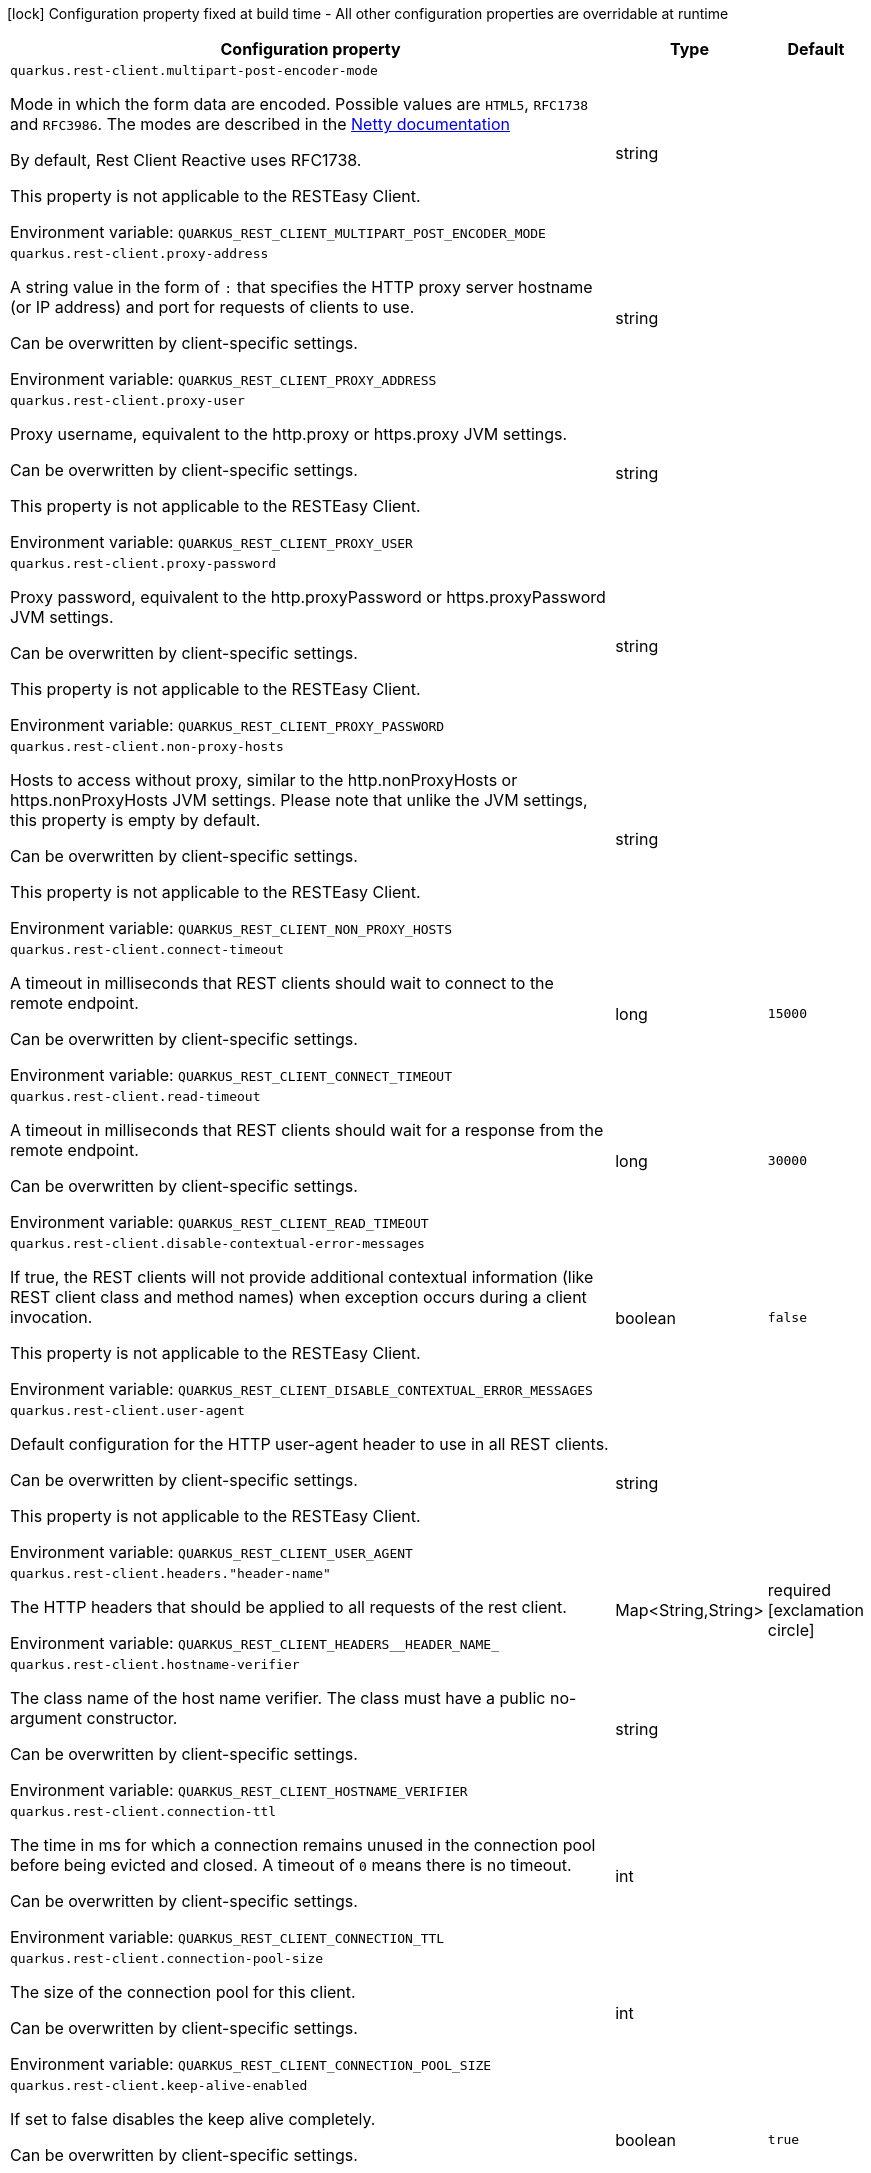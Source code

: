 :summaryTableId: quarkus-rest-client-config_quarkus-rest-client
[.configuration-legend]
icon:lock[title=Fixed at build time] Configuration property fixed at build time - All other configuration properties are overridable at runtime
[.configuration-reference.searchable, cols="80,.^10,.^10"]
|===

h|[.header-title]##Configuration property##
h|Type
h|Default

a| [[quarkus-rest-client-config_quarkus-rest-client-multipart-post-encoder-mode]] [.property-path]##`quarkus.rest-client.multipart-post-encoder-mode`##

[.description]
--
Mode in which the form data are encoded. Possible values are `HTML5`, `RFC1738` and `RFC3986`. The modes are described in the link:https://netty.io/4.1/api/io/netty/handler/codec/http/multipart/HttpPostRequestEncoder.EncoderMode.html[Netty documentation]

By default, Rest Client Reactive uses RFC1738.

This property is not applicable to the RESTEasy Client.


ifdef::add-copy-button-to-env-var[]
Environment variable: env_var_with_copy_button:+++QUARKUS_REST_CLIENT_MULTIPART_POST_ENCODER_MODE+++[]
endif::add-copy-button-to-env-var[]
ifndef::add-copy-button-to-env-var[]
Environment variable: `+++QUARKUS_REST_CLIENT_MULTIPART_POST_ENCODER_MODE+++`
endif::add-copy-button-to-env-var[]
--
|string
|

a| [[quarkus-rest-client-config_quarkus-rest-client-proxy-address]] [.property-path]##`quarkus.rest-client.proxy-address`##

[.description]
--
A string value in the form of `:` that specifies the HTTP proxy server hostname (or IP address) and port for requests of clients to use.

Can be overwritten by client-specific settings.


ifdef::add-copy-button-to-env-var[]
Environment variable: env_var_with_copy_button:+++QUARKUS_REST_CLIENT_PROXY_ADDRESS+++[]
endif::add-copy-button-to-env-var[]
ifndef::add-copy-button-to-env-var[]
Environment variable: `+++QUARKUS_REST_CLIENT_PROXY_ADDRESS+++`
endif::add-copy-button-to-env-var[]
--
|string
|

a| [[quarkus-rest-client-config_quarkus-rest-client-proxy-user]] [.property-path]##`quarkus.rest-client.proxy-user`##

[.description]
--
Proxy username, equivalent to the http.proxy or https.proxy JVM settings.

Can be overwritten by client-specific settings.

This property is not applicable to the RESTEasy Client.


ifdef::add-copy-button-to-env-var[]
Environment variable: env_var_with_copy_button:+++QUARKUS_REST_CLIENT_PROXY_USER+++[]
endif::add-copy-button-to-env-var[]
ifndef::add-copy-button-to-env-var[]
Environment variable: `+++QUARKUS_REST_CLIENT_PROXY_USER+++`
endif::add-copy-button-to-env-var[]
--
|string
|

a| [[quarkus-rest-client-config_quarkus-rest-client-proxy-password]] [.property-path]##`quarkus.rest-client.proxy-password`##

[.description]
--
Proxy password, equivalent to the http.proxyPassword or https.proxyPassword JVM settings.

Can be overwritten by client-specific settings.

This property is not applicable to the RESTEasy Client.


ifdef::add-copy-button-to-env-var[]
Environment variable: env_var_with_copy_button:+++QUARKUS_REST_CLIENT_PROXY_PASSWORD+++[]
endif::add-copy-button-to-env-var[]
ifndef::add-copy-button-to-env-var[]
Environment variable: `+++QUARKUS_REST_CLIENT_PROXY_PASSWORD+++`
endif::add-copy-button-to-env-var[]
--
|string
|

a| [[quarkus-rest-client-config_quarkus-rest-client-non-proxy-hosts]] [.property-path]##`quarkus.rest-client.non-proxy-hosts`##

[.description]
--
Hosts to access without proxy, similar to the http.nonProxyHosts or https.nonProxyHosts JVM settings. Please note that unlike the JVM settings, this property is empty by default.

Can be overwritten by client-specific settings.

This property is not applicable to the RESTEasy Client.


ifdef::add-copy-button-to-env-var[]
Environment variable: env_var_with_copy_button:+++QUARKUS_REST_CLIENT_NON_PROXY_HOSTS+++[]
endif::add-copy-button-to-env-var[]
ifndef::add-copy-button-to-env-var[]
Environment variable: `+++QUARKUS_REST_CLIENT_NON_PROXY_HOSTS+++`
endif::add-copy-button-to-env-var[]
--
|string
|

a| [[quarkus-rest-client-config_quarkus-rest-client-connect-timeout]] [.property-path]##`quarkus.rest-client.connect-timeout`##

[.description]
--
A timeout in milliseconds that REST clients should wait to connect to the remote endpoint.

Can be overwritten by client-specific settings.


ifdef::add-copy-button-to-env-var[]
Environment variable: env_var_with_copy_button:+++QUARKUS_REST_CLIENT_CONNECT_TIMEOUT+++[]
endif::add-copy-button-to-env-var[]
ifndef::add-copy-button-to-env-var[]
Environment variable: `+++QUARKUS_REST_CLIENT_CONNECT_TIMEOUT+++`
endif::add-copy-button-to-env-var[]
--
|long
|`15000`

a| [[quarkus-rest-client-config_quarkus-rest-client-read-timeout]] [.property-path]##`quarkus.rest-client.read-timeout`##

[.description]
--
A timeout in milliseconds that REST clients should wait for a response from the remote endpoint.

Can be overwritten by client-specific settings.


ifdef::add-copy-button-to-env-var[]
Environment variable: env_var_with_copy_button:+++QUARKUS_REST_CLIENT_READ_TIMEOUT+++[]
endif::add-copy-button-to-env-var[]
ifndef::add-copy-button-to-env-var[]
Environment variable: `+++QUARKUS_REST_CLIENT_READ_TIMEOUT+++`
endif::add-copy-button-to-env-var[]
--
|long
|`30000`

a| [[quarkus-rest-client-config_quarkus-rest-client-disable-contextual-error-messages]] [.property-path]##`quarkus.rest-client.disable-contextual-error-messages`##

[.description]
--
If true, the REST clients will not provide additional contextual information (like REST client class and method names) when exception occurs during a client invocation.

This property is not applicable to the RESTEasy Client.


ifdef::add-copy-button-to-env-var[]
Environment variable: env_var_with_copy_button:+++QUARKUS_REST_CLIENT_DISABLE_CONTEXTUAL_ERROR_MESSAGES+++[]
endif::add-copy-button-to-env-var[]
ifndef::add-copy-button-to-env-var[]
Environment variable: `+++QUARKUS_REST_CLIENT_DISABLE_CONTEXTUAL_ERROR_MESSAGES+++`
endif::add-copy-button-to-env-var[]
--
|boolean
|`false`

a| [[quarkus-rest-client-config_quarkus-rest-client-user-agent]] [.property-path]##`quarkus.rest-client.user-agent`##

[.description]
--
Default configuration for the HTTP user-agent header to use in all REST clients.

Can be overwritten by client-specific settings.

This property is not applicable to the RESTEasy Client.


ifdef::add-copy-button-to-env-var[]
Environment variable: env_var_with_copy_button:+++QUARKUS_REST_CLIENT_USER_AGENT+++[]
endif::add-copy-button-to-env-var[]
ifndef::add-copy-button-to-env-var[]
Environment variable: `+++QUARKUS_REST_CLIENT_USER_AGENT+++`
endif::add-copy-button-to-env-var[]
--
|string
|

a| [[quarkus-rest-client-config_quarkus-rest-client-headers-header-name]] [.property-path]##`quarkus.rest-client.headers."header-name"`##

[.description]
--
The HTTP headers that should be applied to all requests of the rest client.


ifdef::add-copy-button-to-env-var[]
Environment variable: env_var_with_copy_button:+++QUARKUS_REST_CLIENT_HEADERS__HEADER_NAME_+++[]
endif::add-copy-button-to-env-var[]
ifndef::add-copy-button-to-env-var[]
Environment variable: `+++QUARKUS_REST_CLIENT_HEADERS__HEADER_NAME_+++`
endif::add-copy-button-to-env-var[]
--
|Map<String,String>
|required icon:exclamation-circle[title=Configuration property is required]

a| [[quarkus-rest-client-config_quarkus-rest-client-hostname-verifier]] [.property-path]##`quarkus.rest-client.hostname-verifier`##

[.description]
--
The class name of the host name verifier. The class must have a public no-argument constructor.

Can be overwritten by client-specific settings.


ifdef::add-copy-button-to-env-var[]
Environment variable: env_var_with_copy_button:+++QUARKUS_REST_CLIENT_HOSTNAME_VERIFIER+++[]
endif::add-copy-button-to-env-var[]
ifndef::add-copy-button-to-env-var[]
Environment variable: `+++QUARKUS_REST_CLIENT_HOSTNAME_VERIFIER+++`
endif::add-copy-button-to-env-var[]
--
|string
|

a| [[quarkus-rest-client-config_quarkus-rest-client-connection-ttl]] [.property-path]##`quarkus.rest-client.connection-ttl`##

[.description]
--
The time in ms for which a connection remains unused in the connection pool before being evicted and closed. A timeout of `0` means there is no timeout.

Can be overwritten by client-specific settings.


ifdef::add-copy-button-to-env-var[]
Environment variable: env_var_with_copy_button:+++QUARKUS_REST_CLIENT_CONNECTION_TTL+++[]
endif::add-copy-button-to-env-var[]
ifndef::add-copy-button-to-env-var[]
Environment variable: `+++QUARKUS_REST_CLIENT_CONNECTION_TTL+++`
endif::add-copy-button-to-env-var[]
--
|int
|

a| [[quarkus-rest-client-config_quarkus-rest-client-connection-pool-size]] [.property-path]##`quarkus.rest-client.connection-pool-size`##

[.description]
--
The size of the connection pool for this client.

Can be overwritten by client-specific settings.


ifdef::add-copy-button-to-env-var[]
Environment variable: env_var_with_copy_button:+++QUARKUS_REST_CLIENT_CONNECTION_POOL_SIZE+++[]
endif::add-copy-button-to-env-var[]
ifndef::add-copy-button-to-env-var[]
Environment variable: `+++QUARKUS_REST_CLIENT_CONNECTION_POOL_SIZE+++`
endif::add-copy-button-to-env-var[]
--
|int
|

a| [[quarkus-rest-client-config_quarkus-rest-client-keep-alive-enabled]] [.property-path]##`quarkus.rest-client.keep-alive-enabled`##

[.description]
--
If set to false disables the keep alive completely.

Can be overwritten by client-specific settings.


ifdef::add-copy-button-to-env-var[]
Environment variable: env_var_with_copy_button:+++QUARKUS_REST_CLIENT_KEEP_ALIVE_ENABLED+++[]
endif::add-copy-button-to-env-var[]
ifndef::add-copy-button-to-env-var[]
Environment variable: `+++QUARKUS_REST_CLIENT_KEEP_ALIVE_ENABLED+++`
endif::add-copy-button-to-env-var[]
--
|boolean
|`true`

a| [[quarkus-rest-client-config_quarkus-rest-client-max-redirects]] [.property-path]##`quarkus.rest-client.max-redirects`##

[.description]
--
The maximum number of redirection a request can follow.

Can be overwritten by client-specific settings.

This property is not applicable to the RESTEasy Client.


ifdef::add-copy-button-to-env-var[]
Environment variable: env_var_with_copy_button:+++QUARKUS_REST_CLIENT_MAX_REDIRECTS+++[]
endif::add-copy-button-to-env-var[]
ifndef::add-copy-button-to-env-var[]
Environment variable: `+++QUARKUS_REST_CLIENT_MAX_REDIRECTS+++`
endif::add-copy-button-to-env-var[]
--
|int
|

a| [[quarkus-rest-client-config_quarkus-rest-client-follow-redirects]] [.property-path]##`quarkus.rest-client.follow-redirects`##

[.description]
--
A boolean value used to determine whether the client should follow HTTP redirect responses.

Can be overwritten by client-specific settings.


ifdef::add-copy-button-to-env-var[]
Environment variable: env_var_with_copy_button:+++QUARKUS_REST_CLIENT_FOLLOW_REDIRECTS+++[]
endif::add-copy-button-to-env-var[]
ifndef::add-copy-button-to-env-var[]
Environment variable: `+++QUARKUS_REST_CLIENT_FOLLOW_REDIRECTS+++`
endif::add-copy-button-to-env-var[]
--
|boolean
|

a| [[quarkus-rest-client-config_quarkus-rest-client-providers]] [.property-path]##`quarkus.rest-client.providers`##

[.description]
--
Map where keys are fully-qualified provider classnames to include in the client, and values are their integer priorities. The equivalent of the `@RegisterProvider` annotation.

Can be overwritten by client-specific settings.


ifdef::add-copy-button-to-env-var[]
Environment variable: env_var_with_copy_button:+++QUARKUS_REST_CLIENT_PROVIDERS+++[]
endif::add-copy-button-to-env-var[]
ifndef::add-copy-button-to-env-var[]
Environment variable: `+++QUARKUS_REST_CLIENT_PROVIDERS+++`
endif::add-copy-button-to-env-var[]
--
|string
|

a| [[quarkus-rest-client-config_quarkus-rest-client-scope]] [.property-path]##`quarkus.rest-client.scope`##

[.description]
--
The CDI scope to use for injections of REST client instances. Value can be either a fully qualified class name of a CDI scope annotation (such as "jakarta.enterprise.context.ApplicationScoped") or its simple name (such as"ApplicationScoped").

Default scope for the rest-client extension is "Dependent" (which is the spec-compliant behavior).

Default scope for the rest-client-reactive extension is "ApplicationScoped".

Can be overwritten by client-specific settings.


ifdef::add-copy-button-to-env-var[]
Environment variable: env_var_with_copy_button:+++QUARKUS_REST_CLIENT_SCOPE+++[]
endif::add-copy-button-to-env-var[]
ifndef::add-copy-button-to-env-var[]
Environment variable: `+++QUARKUS_REST_CLIENT_SCOPE+++`
endif::add-copy-button-to-env-var[]
--
|string
|

a| [[quarkus-rest-client-config_quarkus-rest-client-query-param-style]] [.property-path]##`quarkus.rest-client.query-param-style`##

[.description]
--
An enumerated type string value with possible values of "MULTI_PAIRS" (default), "COMMA_SEPARATED", or "ARRAY_PAIRS" that specifies the format in which multiple values for the same query parameter is used.

Can be overwritten by client-specific settings.


ifdef::add-copy-button-to-env-var[]
Environment variable: env_var_with_copy_button:+++QUARKUS_REST_CLIENT_QUERY_PARAM_STYLE+++[]
endif::add-copy-button-to-env-var[]
ifndef::add-copy-button-to-env-var[]
Environment variable: `+++QUARKUS_REST_CLIENT_QUERY_PARAM_STYLE+++`
endif::add-copy-button-to-env-var[]
--
a|`multi-pairs`, `comma-separated`, `array-pairs`
|

a| [[quarkus-rest-client-config_quarkus-rest-client-verify-host]] [.property-path]##`quarkus.rest-client.verify-host`##

[.description]
--
Set whether hostname verification is enabled. Default is enabled. This setting should not be disabled in production as it makes the client vulnerable to MITM attacks.

Can be overwritten by client-specific settings.


ifdef::add-copy-button-to-env-var[]
Environment variable: env_var_with_copy_button:+++QUARKUS_REST_CLIENT_VERIFY_HOST+++[]
endif::add-copy-button-to-env-var[]
ifndef::add-copy-button-to-env-var[]
Environment variable: `+++QUARKUS_REST_CLIENT_VERIFY_HOST+++`
endif::add-copy-button-to-env-var[]
--
|boolean
|

a| [[quarkus-rest-client-config_quarkus-rest-client-trust-store]] [.property-path]##`quarkus.rest-client.trust-store`##

[.description]
--
The trust store location. Can point to either a classpath resource or a file.

Can be overwritten by client-specific settings.


ifdef::add-copy-button-to-env-var[]
Environment variable: env_var_with_copy_button:+++QUARKUS_REST_CLIENT_TRUST_STORE+++[]
endif::add-copy-button-to-env-var[]
ifndef::add-copy-button-to-env-var[]
Environment variable: `+++QUARKUS_REST_CLIENT_TRUST_STORE+++`
endif::add-copy-button-to-env-var[]
--
|string
|

a| [[quarkus-rest-client-config_quarkus-rest-client-trust-store-password]] [.property-path]##`quarkus.rest-client.trust-store-password`##

[.description]
--
The trust store password.

Can be overwritten by client-specific settings.


ifdef::add-copy-button-to-env-var[]
Environment variable: env_var_with_copy_button:+++QUARKUS_REST_CLIENT_TRUST_STORE_PASSWORD+++[]
endif::add-copy-button-to-env-var[]
ifndef::add-copy-button-to-env-var[]
Environment variable: `+++QUARKUS_REST_CLIENT_TRUST_STORE_PASSWORD+++`
endif::add-copy-button-to-env-var[]
--
|string
|

a| [[quarkus-rest-client-config_quarkus-rest-client-trust-store-type]] [.property-path]##`quarkus.rest-client.trust-store-type`##

[.description]
--
The type of the trust store. Defaults to "JKS".

Can be overwritten by client-specific settings.


ifdef::add-copy-button-to-env-var[]
Environment variable: env_var_with_copy_button:+++QUARKUS_REST_CLIENT_TRUST_STORE_TYPE+++[]
endif::add-copy-button-to-env-var[]
ifndef::add-copy-button-to-env-var[]
Environment variable: `+++QUARKUS_REST_CLIENT_TRUST_STORE_TYPE+++`
endif::add-copy-button-to-env-var[]
--
|string
|

a| [[quarkus-rest-client-config_quarkus-rest-client-key-store]] [.property-path]##`quarkus.rest-client.key-store`##

[.description]
--
The key store location. Can point to either a classpath resource or a file.

Can be overwritten by client-specific settings.


ifdef::add-copy-button-to-env-var[]
Environment variable: env_var_with_copy_button:+++QUARKUS_REST_CLIENT_KEY_STORE+++[]
endif::add-copy-button-to-env-var[]
ifndef::add-copy-button-to-env-var[]
Environment variable: `+++QUARKUS_REST_CLIENT_KEY_STORE+++`
endif::add-copy-button-to-env-var[]
--
|string
|

a| [[quarkus-rest-client-config_quarkus-rest-client-key-store-password]] [.property-path]##`quarkus.rest-client.key-store-password`##

[.description]
--
The key store password.

Can be overwritten by client-specific settings.


ifdef::add-copy-button-to-env-var[]
Environment variable: env_var_with_copy_button:+++QUARKUS_REST_CLIENT_KEY_STORE_PASSWORD+++[]
endif::add-copy-button-to-env-var[]
ifndef::add-copy-button-to-env-var[]
Environment variable: `+++QUARKUS_REST_CLIENT_KEY_STORE_PASSWORD+++`
endif::add-copy-button-to-env-var[]
--
|string
|

a| [[quarkus-rest-client-config_quarkus-rest-client-key-store-type]] [.property-path]##`quarkus.rest-client.key-store-type`##

[.description]
--
The type of the key store. Defaults to "JKS".

Can be overwritten by client-specific settings.


ifdef::add-copy-button-to-env-var[]
Environment variable: env_var_with_copy_button:+++QUARKUS_REST_CLIENT_KEY_STORE_TYPE+++[]
endif::add-copy-button-to-env-var[]
ifndef::add-copy-button-to-env-var[]
Environment variable: `+++QUARKUS_REST_CLIENT_KEY_STORE_TYPE+++`
endif::add-copy-button-to-env-var[]
--
|string
|

a| [[quarkus-rest-client-config_quarkus-rest-client-tls-configuration-name]] [.property-path]##`quarkus.rest-client.tls-configuration-name`##

[.description]
--
The name of the TLS configuration to use.

If not set and the default TLS configuration is configured (`quarkus.tls.++*++`) then that will be used. If a name is configured, it uses the configuration from `quarkus.tls.<name>.++*++` If a name is configured, but no TLS configuration is found with that name then an error will be thrown.

If no TLS configuration is set, then the keys-tore, trust-store, etc. properties will be used.

This property is not applicable to the RESTEasy Client.


ifdef::add-copy-button-to-env-var[]
Environment variable: env_var_with_copy_button:+++QUARKUS_REST_CLIENT_TLS_CONFIGURATION_NAME+++[]
endif::add-copy-button-to-env-var[]
ifndef::add-copy-button-to-env-var[]
Environment variable: `+++QUARKUS_REST_CLIENT_TLS_CONFIGURATION_NAME+++`
endif::add-copy-button-to-env-var[]
--
|string
|

a| [[quarkus-rest-client-config_quarkus-rest-client-http2]] [.property-path]##`quarkus.rest-client.http2`##

[.description]
--
If this is true then HTTP/2 will be enabled.


ifdef::add-copy-button-to-env-var[]
Environment variable: env_var_with_copy_button:+++QUARKUS_REST_CLIENT_HTTP2+++[]
endif::add-copy-button-to-env-var[]
ifndef::add-copy-button-to-env-var[]
Environment variable: `+++QUARKUS_REST_CLIENT_HTTP2+++`
endif::add-copy-button-to-env-var[]
--
|boolean
|`false`

a| [[quarkus-rest-client-config_quarkus-rest-client-max-chunk-size]] [.property-path]##`quarkus.rest-client.max-chunk-size`##

[.description]
--
The max HTTP chunk size (8096 bytes by default).

Can be overwritten by client-specific settings.


ifdef::add-copy-button-to-env-var[]
Environment variable: env_var_with_copy_button:+++QUARKUS_REST_CLIENT_MAX_CHUNK_SIZE+++[]
endif::add-copy-button-to-env-var[]
ifndef::add-copy-button-to-env-var[]
Environment variable: `+++QUARKUS_REST_CLIENT_MAX_CHUNK_SIZE+++`
endif::add-copy-button-to-env-var[]
--
|MemorySize link:#memory-size-note-anchor-{summaryTableId}[icon:question-circle[title=More information about the MemorySize format]]
|`8k`

a| [[quarkus-rest-client-config_quarkus-rest-client-alpn]] [.property-path]##`quarkus.rest-client.alpn`##

[.description]
--
If the Application-Layer Protocol Negotiation is enabled, the client will negotiate which protocol to use over the protocols exposed by the server. By default, it will try to use HTTP/2 first and if it's not enabled, it will use HTTP/1.1. When the property `http2` is enabled, this flag will be automatically enabled.


ifdef::add-copy-button-to-env-var[]
Environment variable: env_var_with_copy_button:+++QUARKUS_REST_CLIENT_ALPN+++[]
endif::add-copy-button-to-env-var[]
ifndef::add-copy-button-to-env-var[]
Environment variable: `+++QUARKUS_REST_CLIENT_ALPN+++`
endif::add-copy-button-to-env-var[]
--
|boolean
|

a| [[quarkus-rest-client-config_quarkus-rest-client-capture-stacktrace]] [.property-path]##`quarkus.rest-client.capture-stacktrace`##

[.description]
--
If `true`, the stacktrace of the invocation of the REST Client method is captured. This stacktrace will be used if the invocation throws an exception


ifdef::add-copy-button-to-env-var[]
Environment variable: env_var_with_copy_button:+++QUARKUS_REST_CLIENT_CAPTURE_STACKTRACE+++[]
endif::add-copy-button-to-env-var[]
ifndef::add-copy-button-to-env-var[]
Environment variable: `+++QUARKUS_REST_CLIENT_CAPTURE_STACKTRACE+++`
endif::add-copy-button-to-env-var[]
--
|boolean
|`true`

a| [[quarkus-rest-client-config_quarkus-rest-client-logging-scope]] [.property-path]##`quarkus.rest-client.logging.scope`##

[.description]
--
Scope of logging for the client.  +
WARNING: beware of logging sensitive data  +
The possible values are:

 - `request-response` - enables logging request and responses, including redirect responses
 - `all` - enables logging requests and responses and lower-level logging
 - `none` - no additional logging  This property is applicable to reactive REST clients only.


ifdef::add-copy-button-to-env-var[]
Environment variable: env_var_with_copy_button:+++QUARKUS_REST_CLIENT_LOGGING_SCOPE+++[]
endif::add-copy-button-to-env-var[]
ifndef::add-copy-button-to-env-var[]
Environment variable: `+++QUARKUS_REST_CLIENT_LOGGING_SCOPE+++`
endif::add-copy-button-to-env-var[]
--
|string
|

a| [[quarkus-rest-client-config_quarkus-rest-client-logging-body-limit]] [.property-path]##`quarkus.rest-client.logging.body-limit`##

[.description]
--
How many characters of the body should be logged. Message body can be large and can easily pollute the logs.

By default, set to 100.

This property is applicable to reactive REST clients only.


ifdef::add-copy-button-to-env-var[]
Environment variable: env_var_with_copy_button:+++QUARKUS_REST_CLIENT_LOGGING_BODY_LIMIT+++[]
endif::add-copy-button-to-env-var[]
ifndef::add-copy-button-to-env-var[]
Environment variable: `+++QUARKUS_REST_CLIENT_LOGGING_BODY_LIMIT+++`
endif::add-copy-button-to-env-var[]
--
|int
|`100`

a|icon:lock[title=Fixed at build time] [[quarkus-rest-client-config_quarkus-rest-client-clients-scope]] [.property-path]##`quarkus.rest-client."clients".scope`##

[.description]
--
The CDI scope to use for injection. This property can contain either a fully qualified class name of a CDI scope annotation (such as "jakarta.enterprise.context.ApplicationScoped") or its simple name (such as "ApplicationScoped"). By default, this is not set which means the interface is not registered as a bean unless it is annotated with `RegisterRestClient`. If an interface is not annotated with `RegisterRestClient` and this property is set, then Quarkus will make the interface a bean of the configured scope.


ifdef::add-copy-button-to-env-var[]
Environment variable: env_var_with_copy_button:+++QUARKUS_REST_CLIENT__CLIENTS__SCOPE+++[]
endif::add-copy-button-to-env-var[]
ifndef::add-copy-button-to-env-var[]
Environment variable: `+++QUARKUS_REST_CLIENT__CLIENTS__SCOPE+++`
endif::add-copy-button-to-env-var[]
--
|string
|

a|icon:lock[title=Fixed at build time] [[quarkus-rest-client-config_quarkus-rest-client-clients-enable-local-proxy]] [.property-path]##`quarkus.rest-client."clients".enable-local-proxy`##

[.description]
--
If set to true, then Quarkus will ensure that all calls from the REST client go through a local proxy server (that is managed by Quarkus). This can be very useful for capturing network traffic to a service that uses HTTPS.

This property is not applicable to the RESTEasy Client, only the Quarkus REST client (formerly RESTEasy Reactive client).

This property only applicable to dev and test mode.


ifdef::add-copy-button-to-env-var[]
Environment variable: env_var_with_copy_button:+++QUARKUS_REST_CLIENT__CLIENTS__ENABLE_LOCAL_PROXY+++[]
endif::add-copy-button-to-env-var[]
ifndef::add-copy-button-to-env-var[]
Environment variable: `+++QUARKUS_REST_CLIENT__CLIENTS__ENABLE_LOCAL_PROXY+++`
endif::add-copy-button-to-env-var[]
--
|boolean
|`false`

a|icon:lock[title=Fixed at build time] [[quarkus-rest-client-config_quarkus-rest-client-clients-local-proxy-provider]] [.property-path]##`quarkus.rest-client."clients".local-proxy-provider`##

[.description]
--
This setting is used to select which proxy provider to use if there are multiple ones. It only applies if `enable-local-proxy` is true.

The algorithm for picking between multiple provider is the following:

 - If only the default is around, use it (its name is `default`)
 - If there is only one besides the default, use it
 - If there are multiple ones, fail


ifdef::add-copy-button-to-env-var[]
Environment variable: env_var_with_copy_button:+++QUARKUS_REST_CLIENT__CLIENTS__LOCAL_PROXY_PROVIDER+++[]
endif::add-copy-button-to-env-var[]
ifndef::add-copy-button-to-env-var[]
Environment variable: `+++QUARKUS_REST_CLIENT__CLIENTS__LOCAL_PROXY_PROVIDER+++`
endif::add-copy-button-to-env-var[]
--
|string
|

a| [[quarkus-rest-client-config_quarkus-rest-client-client-url]] [.property-path]##`quarkus.rest-client."client".url`##

[.description]
--
The base URL to use for this service. This property or the `uri` property is considered required, unless the `baseUri` attribute is configured in the `@RegisterRestClient` annotation.


ifdef::add-copy-button-to-env-var[]
Environment variable: env_var_with_copy_button:+++QUARKUS_REST_CLIENT__CLIENT__URL+++[]
endif::add-copy-button-to-env-var[]
ifndef::add-copy-button-to-env-var[]
Environment variable: `+++QUARKUS_REST_CLIENT__CLIENT__URL+++`
endif::add-copy-button-to-env-var[]
--
|string
|

a| [[quarkus-rest-client-config_quarkus-rest-client-client-uri]] [.property-path]##`quarkus.rest-client."client".uri`##

[.description]
--
The base URI to use for this service. This property or the `url` property is considered required, unless the `baseUri` attribute is configured in the `@RegisterRestClient` annotation.


ifdef::add-copy-button-to-env-var[]
Environment variable: env_var_with_copy_button:+++QUARKUS_REST_CLIENT__CLIENT__URI+++[]
endif::add-copy-button-to-env-var[]
ifndef::add-copy-button-to-env-var[]
Environment variable: `+++QUARKUS_REST_CLIENT__CLIENT__URI+++`
endif::add-copy-button-to-env-var[]
--
|string
|

a| [[quarkus-rest-client-config_quarkus-rest-client-client-override-uri]] [.property-path]##`quarkus.rest-client."client".override-uri`##

[.description]
--
This property is only meant to be set by advanced configurations to override whatever value was set for the uri or url. The override is done using the REST Client class name configuration syntax.

This property is not applicable to the RESTEasy Client, only the Quarkus Rest client (formerly RESTEasy Reactive client).


ifdef::add-copy-button-to-env-var[]
Environment variable: env_var_with_copy_button:+++QUARKUS_REST_CLIENT__CLIENT__OVERRIDE_URI+++[]
endif::add-copy-button-to-env-var[]
ifndef::add-copy-button-to-env-var[]
Environment variable: `+++QUARKUS_REST_CLIENT__CLIENT__OVERRIDE_URI+++`
endif::add-copy-button-to-env-var[]
--
|string
|

a| [[quarkus-rest-client-config_quarkus-rest-client-client-providers]] [.property-path]##`quarkus.rest-client."client".providers`##

[.description]
--
Map where keys are fully-qualified provider classnames to include in the client, and values are their integer priorities. The equivalent of the `@RegisterProvider` annotation.


ifdef::add-copy-button-to-env-var[]
Environment variable: env_var_with_copy_button:+++QUARKUS_REST_CLIENT__CLIENT__PROVIDERS+++[]
endif::add-copy-button-to-env-var[]
ifndef::add-copy-button-to-env-var[]
Environment variable: `+++QUARKUS_REST_CLIENT__CLIENT__PROVIDERS+++`
endif::add-copy-button-to-env-var[]
--
|string
|

a| [[quarkus-rest-client-config_quarkus-rest-client-client-connect-timeout]] [.property-path]##`quarkus.rest-client."client".connect-timeout`##

[.description]
--
Timeout specified in milliseconds to wait to connect to the remote endpoint.


ifdef::add-copy-button-to-env-var[]
Environment variable: env_var_with_copy_button:+++QUARKUS_REST_CLIENT__CLIENT__CONNECT_TIMEOUT+++[]
endif::add-copy-button-to-env-var[]
ifndef::add-copy-button-to-env-var[]
Environment variable: `+++QUARKUS_REST_CLIENT__CLIENT__CONNECT_TIMEOUT+++`
endif::add-copy-button-to-env-var[]
--
|long
|

a| [[quarkus-rest-client-config_quarkus-rest-client-client-read-timeout]] [.property-path]##`quarkus.rest-client."client".read-timeout`##

[.description]
--
Timeout specified in milliseconds to wait for a response from the remote endpoint.


ifdef::add-copy-button-to-env-var[]
Environment variable: env_var_with_copy_button:+++QUARKUS_REST_CLIENT__CLIENT__READ_TIMEOUT+++[]
endif::add-copy-button-to-env-var[]
ifndef::add-copy-button-to-env-var[]
Environment variable: `+++QUARKUS_REST_CLIENT__CLIENT__READ_TIMEOUT+++`
endif::add-copy-button-to-env-var[]
--
|long
|

a| [[quarkus-rest-client-config_quarkus-rest-client-client-follow-redirects]] [.property-path]##`quarkus.rest-client."client".follow-redirects`##

[.description]
--
A boolean value used to determine whether the client should follow HTTP redirect responses.


ifdef::add-copy-button-to-env-var[]
Environment variable: env_var_with_copy_button:+++QUARKUS_REST_CLIENT__CLIENT__FOLLOW_REDIRECTS+++[]
endif::add-copy-button-to-env-var[]
ifndef::add-copy-button-to-env-var[]
Environment variable: `+++QUARKUS_REST_CLIENT__CLIENT__FOLLOW_REDIRECTS+++`
endif::add-copy-button-to-env-var[]
--
|boolean
|

a| [[quarkus-rest-client-config_quarkus-rest-client-client-multipart-post-encoder-mode]] [.property-path]##`quarkus.rest-client."client".multipart-post-encoder-mode`##

[.description]
--
Mode in which the form data are encoded. Possible values are `HTML5`, `RFC1738` and `RFC3986`. The modes are described in the link:https://netty.io/4.1/api/io/netty/handler/codec/http/multipart/HttpPostRequestEncoder.EncoderMode.html[Netty documentation]

By default, Rest Client Reactive uses RFC1738.

This property is not applicable to the RESTEasy Client.


ifdef::add-copy-button-to-env-var[]
Environment variable: env_var_with_copy_button:+++QUARKUS_REST_CLIENT__CLIENT__MULTIPART_POST_ENCODER_MODE+++[]
endif::add-copy-button-to-env-var[]
ifndef::add-copy-button-to-env-var[]
Environment variable: `+++QUARKUS_REST_CLIENT__CLIENT__MULTIPART_POST_ENCODER_MODE+++`
endif::add-copy-button-to-env-var[]
--
|string
|

a| [[quarkus-rest-client-config_quarkus-rest-client-client-proxy-address]] [.property-path]##`quarkus.rest-client."client".proxy-address`##

[.description]
--
A string value in the form of `:` that specifies the HTTP proxy server hostname (or IP address) and port for requests of this client to use.

Use `none` to disable proxy


ifdef::add-copy-button-to-env-var[]
Environment variable: env_var_with_copy_button:+++QUARKUS_REST_CLIENT__CLIENT__PROXY_ADDRESS+++[]
endif::add-copy-button-to-env-var[]
ifndef::add-copy-button-to-env-var[]
Environment variable: `+++QUARKUS_REST_CLIENT__CLIENT__PROXY_ADDRESS+++`
endif::add-copy-button-to-env-var[]
--
|string
|

a| [[quarkus-rest-client-config_quarkus-rest-client-client-proxy-user]] [.property-path]##`quarkus.rest-client."client".proxy-user`##

[.description]
--
Proxy username.

This property is not applicable to the RESTEasy Client.


ifdef::add-copy-button-to-env-var[]
Environment variable: env_var_with_copy_button:+++QUARKUS_REST_CLIENT__CLIENT__PROXY_USER+++[]
endif::add-copy-button-to-env-var[]
ifndef::add-copy-button-to-env-var[]
Environment variable: `+++QUARKUS_REST_CLIENT__CLIENT__PROXY_USER+++`
endif::add-copy-button-to-env-var[]
--
|string
|

a| [[quarkus-rest-client-config_quarkus-rest-client-client-proxy-password]] [.property-path]##`quarkus.rest-client."client".proxy-password`##

[.description]
--
Proxy password.

This property is not applicable to the RESTEasy Client.


ifdef::add-copy-button-to-env-var[]
Environment variable: env_var_with_copy_button:+++QUARKUS_REST_CLIENT__CLIENT__PROXY_PASSWORD+++[]
endif::add-copy-button-to-env-var[]
ifndef::add-copy-button-to-env-var[]
Environment variable: `+++QUARKUS_REST_CLIENT__CLIENT__PROXY_PASSWORD+++`
endif::add-copy-button-to-env-var[]
--
|string
|

a| [[quarkus-rest-client-config_quarkus-rest-client-client-non-proxy-hosts]] [.property-path]##`quarkus.rest-client."client".non-proxy-hosts`##

[.description]
--
Hosts to access without proxy

This property is not applicable to the RESTEasy Client.


ifdef::add-copy-button-to-env-var[]
Environment variable: env_var_with_copy_button:+++QUARKUS_REST_CLIENT__CLIENT__NON_PROXY_HOSTS+++[]
endif::add-copy-button-to-env-var[]
ifndef::add-copy-button-to-env-var[]
Environment variable: `+++QUARKUS_REST_CLIENT__CLIENT__NON_PROXY_HOSTS+++`
endif::add-copy-button-to-env-var[]
--
|string
|

a| [[quarkus-rest-client-config_quarkus-rest-client-client-query-param-style]] [.property-path]##`quarkus.rest-client."client".query-param-style`##

[.description]
--
An enumerated type string value with possible values of "MULTI_PAIRS" (default), "COMMA_SEPARATED", or "ARRAY_PAIRS" that specifies the format in which multiple values for the same query parameter is used.


ifdef::add-copy-button-to-env-var[]
Environment variable: env_var_with_copy_button:+++QUARKUS_REST_CLIENT__CLIENT__QUERY_PARAM_STYLE+++[]
endif::add-copy-button-to-env-var[]
ifndef::add-copy-button-to-env-var[]
Environment variable: `+++QUARKUS_REST_CLIENT__CLIENT__QUERY_PARAM_STYLE+++`
endif::add-copy-button-to-env-var[]
--
a|`multi-pairs`, `comma-separated`, `array-pairs`
|

a| [[quarkus-rest-client-config_quarkus-rest-client-client-verify-host]] [.property-path]##`quarkus.rest-client."client".verify-host`##

[.description]
--
Set whether hostname verification is enabled. Default is enabled. This setting should not be disabled in production as it makes the client vulnerable to MITM attacks.


ifdef::add-copy-button-to-env-var[]
Environment variable: env_var_with_copy_button:+++QUARKUS_REST_CLIENT__CLIENT__VERIFY_HOST+++[]
endif::add-copy-button-to-env-var[]
ifndef::add-copy-button-to-env-var[]
Environment variable: `+++QUARKUS_REST_CLIENT__CLIENT__VERIFY_HOST+++`
endif::add-copy-button-to-env-var[]
--
|boolean
|

a| [[quarkus-rest-client-config_quarkus-rest-client-client-trust-store]] [.property-path]##`quarkus.rest-client."client".trust-store`##

[.description]
--
The trust store location. Can point to either a classpath resource or a file.


ifdef::add-copy-button-to-env-var[]
Environment variable: env_var_with_copy_button:+++QUARKUS_REST_CLIENT__CLIENT__TRUST_STORE+++[]
endif::add-copy-button-to-env-var[]
ifndef::add-copy-button-to-env-var[]
Environment variable: `+++QUARKUS_REST_CLIENT__CLIENT__TRUST_STORE+++`
endif::add-copy-button-to-env-var[]
--
|string
|

a| [[quarkus-rest-client-config_quarkus-rest-client-client-trust-store-password]] [.property-path]##`quarkus.rest-client."client".trust-store-password`##

[.description]
--
The trust store password.


ifdef::add-copy-button-to-env-var[]
Environment variable: env_var_with_copy_button:+++QUARKUS_REST_CLIENT__CLIENT__TRUST_STORE_PASSWORD+++[]
endif::add-copy-button-to-env-var[]
ifndef::add-copy-button-to-env-var[]
Environment variable: `+++QUARKUS_REST_CLIENT__CLIENT__TRUST_STORE_PASSWORD+++`
endif::add-copy-button-to-env-var[]
--
|string
|

a| [[quarkus-rest-client-config_quarkus-rest-client-client-trust-store-type]] [.property-path]##`quarkus.rest-client."client".trust-store-type`##

[.description]
--
The type of the trust store. Defaults to "JKS".


ifdef::add-copy-button-to-env-var[]
Environment variable: env_var_with_copy_button:+++QUARKUS_REST_CLIENT__CLIENT__TRUST_STORE_TYPE+++[]
endif::add-copy-button-to-env-var[]
ifndef::add-copy-button-to-env-var[]
Environment variable: `+++QUARKUS_REST_CLIENT__CLIENT__TRUST_STORE_TYPE+++`
endif::add-copy-button-to-env-var[]
--
|string
|

a| [[quarkus-rest-client-config_quarkus-rest-client-client-key-store]] [.property-path]##`quarkus.rest-client."client".key-store`##

[.description]
--
The key store location. Can point to either a classpath resource or a file.


ifdef::add-copy-button-to-env-var[]
Environment variable: env_var_with_copy_button:+++QUARKUS_REST_CLIENT__CLIENT__KEY_STORE+++[]
endif::add-copy-button-to-env-var[]
ifndef::add-copy-button-to-env-var[]
Environment variable: `+++QUARKUS_REST_CLIENT__CLIENT__KEY_STORE+++`
endif::add-copy-button-to-env-var[]
--
|string
|

a| [[quarkus-rest-client-config_quarkus-rest-client-client-key-store-password]] [.property-path]##`quarkus.rest-client."client".key-store-password`##

[.description]
--
The key store password.


ifdef::add-copy-button-to-env-var[]
Environment variable: env_var_with_copy_button:+++QUARKUS_REST_CLIENT__CLIENT__KEY_STORE_PASSWORD+++[]
endif::add-copy-button-to-env-var[]
ifndef::add-copy-button-to-env-var[]
Environment variable: `+++QUARKUS_REST_CLIENT__CLIENT__KEY_STORE_PASSWORD+++`
endif::add-copy-button-to-env-var[]
--
|string
|

a| [[quarkus-rest-client-config_quarkus-rest-client-client-key-store-type]] [.property-path]##`quarkus.rest-client."client".key-store-type`##

[.description]
--
The type of the key store. Defaults to "JKS".


ifdef::add-copy-button-to-env-var[]
Environment variable: env_var_with_copy_button:+++QUARKUS_REST_CLIENT__CLIENT__KEY_STORE_TYPE+++[]
endif::add-copy-button-to-env-var[]
ifndef::add-copy-button-to-env-var[]
Environment variable: `+++QUARKUS_REST_CLIENT__CLIENT__KEY_STORE_TYPE+++`
endif::add-copy-button-to-env-var[]
--
|string
|

a| [[quarkus-rest-client-config_quarkus-rest-client-client-hostname-verifier]] [.property-path]##`quarkus.rest-client."client".hostname-verifier`##

[.description]
--
The class name of the host name verifier. The class must have a public no-argument constructor.


ifdef::add-copy-button-to-env-var[]
Environment variable: env_var_with_copy_button:+++QUARKUS_REST_CLIENT__CLIENT__HOSTNAME_VERIFIER+++[]
endif::add-copy-button-to-env-var[]
ifndef::add-copy-button-to-env-var[]
Environment variable: `+++QUARKUS_REST_CLIENT__CLIENT__HOSTNAME_VERIFIER+++`
endif::add-copy-button-to-env-var[]
--
|string
|

a| [[quarkus-rest-client-config_quarkus-rest-client-client-tls-configuration-name]] [.property-path]##`quarkus.rest-client."client".tls-configuration-name`##

[.description]
--
The name of the TLS configuration to use.

If not set and the default TLS configuration is configured (`quarkus.tls.++*++`) then that will be used. If a name is configured, it uses the configuration from `quarkus.tls.<name>.++*++` If a name is configured, but no TLS configuration is found with that name then an error will be thrown.

If no TLS configuration is set, then the keys-tore, trust-store, etc. properties will be used.

This property is not applicable to the RESTEasy Client.


ifdef::add-copy-button-to-env-var[]
Environment variable: env_var_with_copy_button:+++QUARKUS_REST_CLIENT__CLIENT__TLS_CONFIGURATION_NAME+++[]
endif::add-copy-button-to-env-var[]
ifndef::add-copy-button-to-env-var[]
Environment variable: `+++QUARKUS_REST_CLIENT__CLIENT__TLS_CONFIGURATION_NAME+++`
endif::add-copy-button-to-env-var[]
--
|string
|

a| [[quarkus-rest-client-config_quarkus-rest-client-client-connection-ttl]] [.property-path]##`quarkus.rest-client."client".connection-ttl`##

[.description]
--
The time in ms for which a connection remains unused in the connection pool before being evicted and closed. A timeout of `0` means there is no timeout.


ifdef::add-copy-button-to-env-var[]
Environment variable: env_var_with_copy_button:+++QUARKUS_REST_CLIENT__CLIENT__CONNECTION_TTL+++[]
endif::add-copy-button-to-env-var[]
ifndef::add-copy-button-to-env-var[]
Environment variable: `+++QUARKUS_REST_CLIENT__CLIENT__CONNECTION_TTL+++`
endif::add-copy-button-to-env-var[]
--
|int
|

a| [[quarkus-rest-client-config_quarkus-rest-client-client-connection-pool-size]] [.property-path]##`quarkus.rest-client."client".connection-pool-size`##

[.description]
--
The size of the connection pool for this client.


ifdef::add-copy-button-to-env-var[]
Environment variable: env_var_with_copy_button:+++QUARKUS_REST_CLIENT__CLIENT__CONNECTION_POOL_SIZE+++[]
endif::add-copy-button-to-env-var[]
ifndef::add-copy-button-to-env-var[]
Environment variable: `+++QUARKUS_REST_CLIENT__CLIENT__CONNECTION_POOL_SIZE+++`
endif::add-copy-button-to-env-var[]
--
|int
|

a| [[quarkus-rest-client-config_quarkus-rest-client-client-keep-alive-enabled]] [.property-path]##`quarkus.rest-client."client".keep-alive-enabled`##

[.description]
--
If set to false disables the keep alive completely.


ifdef::add-copy-button-to-env-var[]
Environment variable: env_var_with_copy_button:+++QUARKUS_REST_CLIENT__CLIENT__KEEP_ALIVE_ENABLED+++[]
endif::add-copy-button-to-env-var[]
ifndef::add-copy-button-to-env-var[]
Environment variable: `+++QUARKUS_REST_CLIENT__CLIENT__KEEP_ALIVE_ENABLED+++`
endif::add-copy-button-to-env-var[]
--
|boolean
|

a| [[quarkus-rest-client-config_quarkus-rest-client-client-max-redirects]] [.property-path]##`quarkus.rest-client."client".max-redirects`##

[.description]
--
The maximum number of redirection a request can follow.

This property is not applicable to the RESTEasy Client.


ifdef::add-copy-button-to-env-var[]
Environment variable: env_var_with_copy_button:+++QUARKUS_REST_CLIENT__CLIENT__MAX_REDIRECTS+++[]
endif::add-copy-button-to-env-var[]
ifndef::add-copy-button-to-env-var[]
Environment variable: `+++QUARKUS_REST_CLIENT__CLIENT__MAX_REDIRECTS+++`
endif::add-copy-button-to-env-var[]
--
|int
|

a| [[quarkus-rest-client-config_quarkus-rest-client-client-headers-header-name]] [.property-path]##`quarkus.rest-client."client".headers."header-name"`##

[.description]
--
The HTTP headers that should be applied to all requests of the rest client.

This property is not applicable to the RESTEasy Client.


ifdef::add-copy-button-to-env-var[]
Environment variable: env_var_with_copy_button:+++QUARKUS_REST_CLIENT__CLIENT__HEADERS__HEADER_NAME_+++[]
endif::add-copy-button-to-env-var[]
ifndef::add-copy-button-to-env-var[]
Environment variable: `+++QUARKUS_REST_CLIENT__CLIENT__HEADERS__HEADER_NAME_+++`
endif::add-copy-button-to-env-var[]
--
|Map<String,String>
|required icon:exclamation-circle[title=Configuration property is required]

a| [[quarkus-rest-client-config_quarkus-rest-client-client-shared]] [.property-path]##`quarkus.rest-client."client".shared`##

[.description]
--
Set to true to share the HTTP client between REST clients. There can be multiple shared clients distinguished by _name_, when no specific name is set, the name `__vertx.DEFAULT` is used.

This property is not applicable to the RESTEasy Client.


ifdef::add-copy-button-to-env-var[]
Environment variable: env_var_with_copy_button:+++QUARKUS_REST_CLIENT__CLIENT__SHARED+++[]
endif::add-copy-button-to-env-var[]
ifndef::add-copy-button-to-env-var[]
Environment variable: `+++QUARKUS_REST_CLIENT__CLIENT__SHARED+++`
endif::add-copy-button-to-env-var[]
--
|boolean
|

a| [[quarkus-rest-client-config_quarkus-rest-client-client-name]] [.property-path]##`quarkus.rest-client."client".name`##

[.description]
--
Set the HTTP client name, used when the client is shared, otherwise ignored.

This property is not applicable to the RESTEasy Client.


ifdef::add-copy-button-to-env-var[]
Environment variable: env_var_with_copy_button:+++QUARKUS_REST_CLIENT__CLIENT__NAME+++[]
endif::add-copy-button-to-env-var[]
ifndef::add-copy-button-to-env-var[]
Environment variable: `+++QUARKUS_REST_CLIENT__CLIENT__NAME+++`
endif::add-copy-button-to-env-var[]
--
|string
|

a| [[quarkus-rest-client-config_quarkus-rest-client-client-user-agent]] [.property-path]##`quarkus.rest-client."client".user-agent`##

[.description]
--
Configure the HTTP user-agent header to use.

This property is not applicable to the RESTEasy Client.


ifdef::add-copy-button-to-env-var[]
Environment variable: env_var_with_copy_button:+++QUARKUS_REST_CLIENT__CLIENT__USER_AGENT+++[]
endif::add-copy-button-to-env-var[]
ifndef::add-copy-button-to-env-var[]
Environment variable: `+++QUARKUS_REST_CLIENT__CLIENT__USER_AGENT+++`
endif::add-copy-button-to-env-var[]
--
|string
|

a| [[quarkus-rest-client-config_quarkus-rest-client-client-http2]] [.property-path]##`quarkus.rest-client."client".http2`##

[.description]
--
If this is true then HTTP/2 will be enabled.


ifdef::add-copy-button-to-env-var[]
Environment variable: env_var_with_copy_button:+++QUARKUS_REST_CLIENT__CLIENT__HTTP2+++[]
endif::add-copy-button-to-env-var[]
ifndef::add-copy-button-to-env-var[]
Environment variable: `+++QUARKUS_REST_CLIENT__CLIENT__HTTP2+++`
endif::add-copy-button-to-env-var[]
--
|boolean
|

a| [[quarkus-rest-client-config_quarkus-rest-client-client-max-chunk-size]] [.property-path]##`quarkus.rest-client."client".max-chunk-size`##

[.description]
--
The max HTTP ch unk size (8096 bytes by default).

This property is not applicable to the RESTEasy Client.


ifdef::add-copy-button-to-env-var[]
Environment variable: env_var_with_copy_button:+++QUARKUS_REST_CLIENT__CLIENT__MAX_CHUNK_SIZE+++[]
endif::add-copy-button-to-env-var[]
ifndef::add-copy-button-to-env-var[]
Environment variable: `+++QUARKUS_REST_CLIENT__CLIENT__MAX_CHUNK_SIZE+++`
endif::add-copy-button-to-env-var[]
--
|MemorySize link:#memory-size-note-anchor-{summaryTableId}[icon:question-circle[title=More information about the MemorySize format]]
|`8K`

a| [[quarkus-rest-client-config_quarkus-rest-client-client-alpn]] [.property-path]##`quarkus.rest-client."client".alpn`##

[.description]
--
If the Application-Layer Protocol Negotiation is enabled, the client will negotiate which protocol to use over the protocols exposed by the server. By default, it will try to use HTTP/2 first and if it's not enabled, it will use HTTP/1.1. When the property `http2` is enabled, this flag will be automatically enabled.


ifdef::add-copy-button-to-env-var[]
Environment variable: env_var_with_copy_button:+++QUARKUS_REST_CLIENT__CLIENT__ALPN+++[]
endif::add-copy-button-to-env-var[]
ifndef::add-copy-button-to-env-var[]
Environment variable: `+++QUARKUS_REST_CLIENT__CLIENT__ALPN+++`
endif::add-copy-button-to-env-var[]
--
|boolean
|

a| [[quarkus-rest-client-config_quarkus-rest-client-client-capture-stacktrace]] [.property-path]##`quarkus.rest-client."client".capture-stacktrace`##

[.description]
--
If `true`, the stacktrace of the invocation of the REST Client method is captured. This stacktrace will be used if the invocation throws an exception


ifdef::add-copy-button-to-env-var[]
Environment variable: env_var_with_copy_button:+++QUARKUS_REST_CLIENT__CLIENT__CAPTURE_STACKTRACE+++[]
endif::add-copy-button-to-env-var[]
ifndef::add-copy-button-to-env-var[]
Environment variable: `+++QUARKUS_REST_CLIENT__CLIENT__CAPTURE_STACKTRACE+++`
endif::add-copy-button-to-env-var[]
--
|boolean
|

|===

ifndef::no-memory-size-note[]
[NOTE]
[id=memory-size-note-anchor-quarkus-rest-client-config_quarkus-rest-client]
.About the MemorySize format
====
A size configuration option recognizes strings in this format (shown as a regular expression): `[0-9]+[KkMmGgTtPpEeZzYy]?`.

If no suffix is given, assume bytes.
====
ifndef::no-memory-size-note[]

:!summaryTableId:
